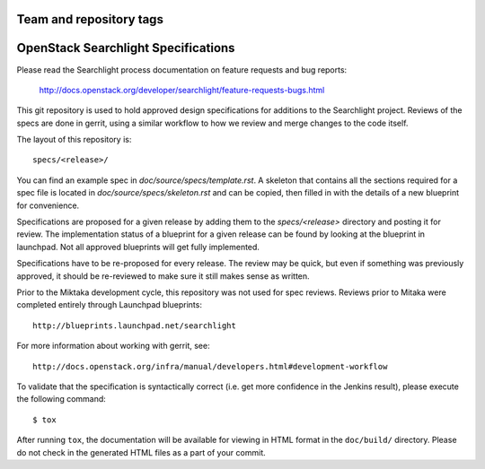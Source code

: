 ========================
Team and repository tags
========================

.. image:: https://governance.openstack.org/tc/badges/searchlight-specs.svg
    :target: https://governance.openstack.org/tc/reference/tags/index.html

.. Change things from this point on

====================================
OpenStack Searchlight Specifications
====================================

Please read the Searchlight process documentation on feature requests and bug reports:

   http://docs.openstack.org/developer/searchlight/feature-requests-bugs.html 

This git repository is used to hold approved design specifications for additions
to the Searchlight project.  Reviews of the specs are done in gerrit, using a
similar workflow to how we review and merge changes to the code itself.

The layout of this repository is::

  specs/<release>/

You can find an example spec in `doc/source/specs/template.rst`. A
skeleton that contains all the sections required for a spec
file is located in `doc/source/specs/skeleton.rst` and can
be copied, then filled in with the details of a new blueprint for
convenience.

Specifications are proposed for a given release by adding them to the
`specs/<release>` directory and posting it for review.  The implementation
status of a blueprint for a given release can be found by looking at the
blueprint in launchpad.  Not all approved blueprints will get fully implemented.

Specifications have to be re-proposed for every release.  The review may be
quick, but even if something was previously approved, it should be re-reviewed
to make sure it still makes sense as written.

Prior to the Miktaka development cycle, this repository was not used for spec
reviews.  Reviews prior to Mitaka were completed entirely through Launchpad
blueprints::

  http://blueprints.launchpad.net/searchlight

For more information about working with gerrit, see::

  http://docs.openstack.org/infra/manual/developers.html#development-workflow

To validate that the specification is syntactically correct (i.e. get more
confidence in the Jenkins result), please execute the following command::

  $ tox

After running ``tox``, the documentation will be available for viewing in HTML
format in the ``doc/build/`` directory. Please do not check in the generated
HTML files as a part of your commit.
